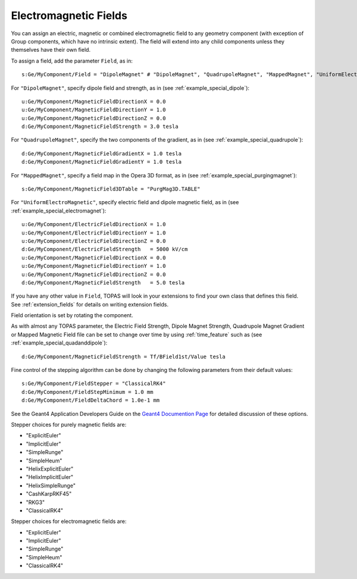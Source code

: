 Electromagnetic Fields
----------------------

You can assign an electric, magnetic or combined electromagnetic field to any geometry component (with exception of Group components, which have no intrinsic extent). The field will extend into any child components unless they themselves have their own field.

To assign a field, add the parameter ``Field``, as in::

    s:Ge/MyComponent/Field = "DipoleMagnet" # "DipoleMagnet", "QuadrupoleMagnet", "MappedMagnet", "UniformElectroMagnetic" or your own definition

For ``"DipoleMagnet"``, specify dipole field and strength, as in (see :ref:`example_special_dipole`)::

    u:Ge/MyComponent/MagneticFieldDirectionX = 0.0
    u:Ge/MyComponent/MagneticFieldDirectionY = 1.0
    u:Ge/MyComponent/MagneticFieldDirectionZ = 0.0
    d:Ge/MyComponent/MagneticFieldStrength = 3.0 tesla

For ``"QuadrupoleMagnet"``, specify the two components of the gradient, as in (see :ref:`example_special_quadrupole`)::

    d:Ge/MyComponent/MagneticFieldGradientX = 1.0 tesla
    d:Ge/MyComponent/MagneticFieldGradientY = 1.0 tesla

For ``"MappedMagnet"``, specify a field map in the Opera 3D format, as in (see :ref:`example_special_purgingmagnet`)::

    s:Ge/MyComponent/MagneticField3DTable = "PurgMag3D.TABLE"

For ``"UniformElectroMagnetic"``, specify electric field and dipole magnetic field, as in (see :ref:`example_special_electromagnet`)::

    u:Ge/MyComponent/ElectricFieldDirectionX = 1.0
    u:Ge/MyComponent/ElectricFieldDirectionY = 1.0
    u:Ge/MyComponent/ElectricFieldDirectionZ = 0.0
    d:Ge/MyComponent/ElectricFieldStrength   = 5000 kV/cm
    u:Ge/MyComponent/MagneticFieldDirectionX = 0.0
    u:Ge/MyComponent/MagneticFieldDirectionY = 1.0
    u:Ge/MyComponent/MagneticFieldDirectionZ = 0.0
    d:Ge/MyComponent/MagneticFieldStrength   = 5.0 tesla

If you have any other value in ``Field``, TOPAS will look in your extensions to find your own class that defines this field. See :ref:`extension_fields` for details on writing extension fields.

Field orientation is set by rotating the component.

As with almost any TOPAS parameter, the Electric Field Strength, Dipole Magnet Strength, Quadrupole Magnet Gradient or Mapped Magnetic Field file can be set to change over time by using :ref:`time_feature` such as (see :ref:`example_special_quadanddipole`)::

    d:Ge/MyComponent/MagneticFieldStrength = Tf/BField1st/Value tesla

Fine control of the stepping algorithm can be done by changing the following parameters from their default values::

    s:Ge/MyComponent/FieldStepper = "ClassicalRK4"
    d:Ge/MyComponent/FieldStepMinimum = 1.0 mm
    d:Ge/MyComponent/FieldDeltaChord = 1.0e-1 mm

See the Geant4 Application Developers Guide on the `Geant4 Documention Page  <https://geant4.web.cern.ch/support/user_documentation>`_ for detailed discussion of these options.

Stepper choices for purely magnetic fields are:

* "ExplicitEuler"
* "ImplicitEuler"
* "SimpleRunge"
* "SimpleHeum"
* "HelixExplicitEuler"
* "HelixImplicitEuler"
* "HelixSimpleRunge"
* "CashKarpRKF45"
* "RKG3"
* "ClassicalRK4"

Stepper choices for electromagnetic fields are:

* "ExplicitEuler"
* "ImplicitEuler"
* "SimpleRunge"
* "SimpleHeum"
* "ClassicalRK4"
